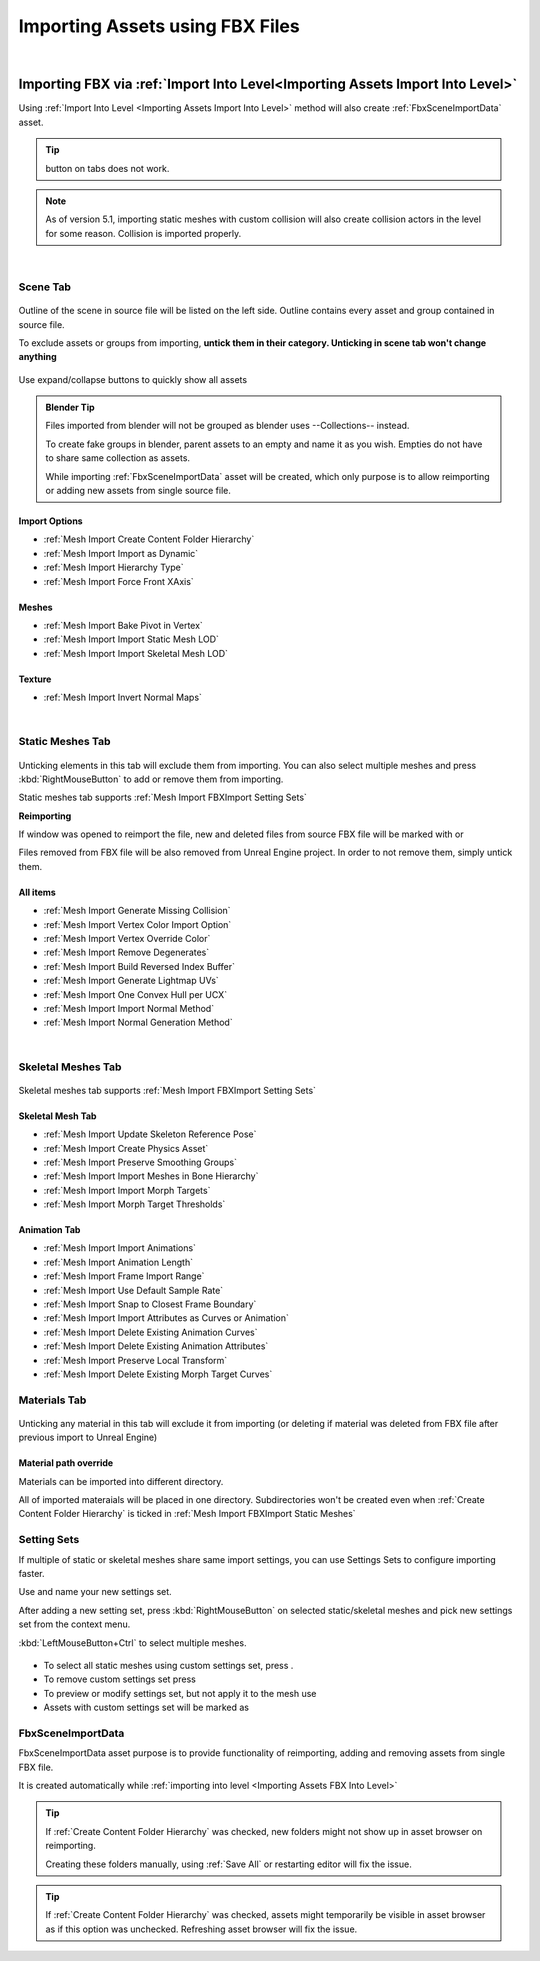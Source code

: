 .. _Importing Assets FBX:

========================================
Importing Assets using FBX Files
========================================

|

.. _Importing Assets FBX Into Level:
Importing FBX via :ref:`Import Into Level<Importing Assets Import Into Level>`
======================================================================================


Using :ref:`Import Into Level <Importing Assets Import Into Level>` method will also create :ref:`FbxSceneImportData` asset.

.. admonition:: Tip
    :class: tip
    
    |xmark| button on tabs does not work.

.. |xmark| image:: images/05.webp


.. note::

    As of version 5.1, importing static meshes with custom collision will also create collision actors in the level for some reason.
    Collision is imported properly.

.. tab-set::
    ..tab-item:: Label1
        Markdown 1





|
Scene Tab
--------------

.. figure:: images/03.webp
    :align: center

Outline of the scene in source file will be listed on the left side. Outline contains every asset and group contained in source file.

To exclude assets or groups from importing, **untick them in their category. Unticking in scene tab won't change anything**

.. figure:: images/07.webp
    :align: center

    Use expand/collapse buttons to quickly show all assets


.. admonition:: Blender Tip
    :class: tip

    Files imported from blender will not be grouped as blender uses --Collections-- instead.
    
    To create fake groups in blender, parent assets to an empty and name it as you wish. Empties do not have to share same collection as assets.

    While importing :ref:`FbxSceneImportData` asset will be created, which only purpose is to allow reimporting or adding new assets from single source file.

Import Options
''''''''''''''''''

* :ref:`Mesh Import Create Content Folder Hierarchy`
* :ref:`Mesh Import Import as Dynamic`
* :ref:`Mesh Import Hierarchy Type`
* :ref:`Mesh Import Force Front XAxis`

Meshes
''''''''''''''''''

* :ref:`Mesh Import Bake Pivot in Vertex`
* :ref:`Mesh Import Import Static Mesh LOD`
* :ref:`Mesh Import Import Skeletal Mesh LOD`

Texture
''''''''''''''''''

* :ref:`Mesh Import Invert Normal Maps`

|
.. _Importing Assets FBX Static Meshes:

Static Meshes Tab
--------------------

.. figure:: images/08.webp
    :align: center

Unticking elements in this tab will exclude them from importing. You can also select multiple meshes and press :kbd:`RightMouseButton` to add or remove them from importing.

Static meshes tab supports :ref:`Mesh Import FBXImport Setting Sets`

**Reimporting**

If window was opened to reimport the file, new and deleted files from source FBX file will be marked with |meshplus| or |meshminus|

Files removed from FBX file will be also removed from Unreal Engine project. In order to not remove them, simply untick them.

.. |meshminus| image:: images/13.webp

.. |meshplus| image:: images/14.webp

All items
''''''''''''''''''

* :ref:`Mesh Import Generate Missing Collision`
* :ref:`Mesh Import Vertex Color Import Option`
* :ref:`Mesh Import Vertex Override Color`
* :ref:`Mesh Import Remove Degenerates`
* :ref:`Mesh Import Build Reversed Index Buffer`
* :ref:`Mesh Import Generate Lightmap UVs`
* :ref:`Mesh Import One Convex Hull per UCX`
* :ref:`Mesh Import Import Normal Method`
* :ref:`Mesh Import Normal Generation Method`

|
Skeletal Meshes Tab
----------------------

.. figure:: images/21.webp
    :align: center

Skeletal meshes tab supports :ref:`Mesh Import FBXImport Setting Sets`

Skeletal Mesh Tab
''''''''''''''''''

* :ref:`Mesh Import Update Skeleton Reference Pose`
* :ref:`Mesh Import Create Physics Asset`
* :ref:`Mesh Import Preserve Smoothing Groups`
* :ref:`Mesh Import Import Meshes in Bone Hierarchy`
* :ref:`Mesh Import Import Morph Targets`
* :ref:`Mesh Import Morph Target Thresholds`

Animation Tab
''''''''''''''''''

* :ref:`Mesh Import Import Animations`
* :ref:`Mesh Import Animation Length`
* :ref:`Mesh Import Frame Import Range`
* :ref:`Mesh Import Use Default Sample Rate`
* :ref:`Mesh Import Snap to Closest Frame Boundary`
* :ref:`Mesh Import Import Attributes as Curves or Animation`
* :ref:`Mesh Import Delete Existing Animation Curves`
* :ref:`Mesh Import Delete Existing Animation Attributes`
* :ref:`Mesh Import Preserve Local Transform`
* :ref:`Mesh Import Delete Existing Morph Target Curves`

Materials Tab
--------------------

.. figure:: images/22.webp
    :align: center

Unticking any material in this tab will exclude it from importing (or deleting if material was deleted from FBX file after previous import to Unreal Engine)

Material path override
''''''''''''''''''''''''

Materials can be imported into different directory. 

All of imported materaials will be placed in one directory. Subdirectories won't be created even when :ref:`Create Content Folder Hierarchy` is ticked in :ref:`Mesh Import FBXImport Static Meshes`


.. _Mesh Import FBXImport Setting Sets:

**Setting Sets**
--------------------

If multiple of static or skeletal meshes share same import settings, you can use Settings Sets to configure importing faster.

Use |fbx_sm_createoverride| and name your new settings set.

After adding a new setting set, press :kbd:`RightMouseButton` on selected static/skeletal meshes and pick new settings set from the context menu.

:kbd:`LeftMouseButton+Ctrl` to select multiple meshes.

.. figure:: images/19.webp
    :align: center


* To select all static meshes using custom settings set, press |fbx_sm_selectassetusing|.
* To remove custom settings set press |fbx_sm_settingsetdelete|
* To preview or modify settings set, but not apply it to the mesh use |fbx_sm_settingsetlist|
* Assets with custom settings set will be marked as |fbx_sm_settingseticon|

.. |fbx_sm_createoverride| image:: images/15.webp

.. |fbx_sm_selectassetusing| image:: images/16.webp

.. |fbx_sm_settingsetdelete| image:: images/17.webp

.. |fbx_sm_settingsetlist| image:: images/18.webp

.. |fbx_sm_settingseticon| image:: images/20.webp


.. _FbxSceneImportData :

FbxSceneImportData 
---------------------------

FbxSceneImportData asset purpose is to provide functionality of reimporting, adding and removing assets from single FBX file.

It is created automatically while :ref:`importing into level <Importing Assets FBX Into Level>`


.. admonition:: Tip
    :class: tip
    
    If :ref:`Create Content Folder Hierarchy` was checked, new folders might not show up in asset browser on reimporting.
    
    Creating these folders manually, using :ref:`Save All` or restarting editor will fix the issue.

.. admonition:: Tip
    :class: tip

    If :ref:`Create Content Folder Hierarchy` was checked, assets might temporarily be visible in asset browser as if this option was unchecked. Refreshing asset browser will fix the issue.
